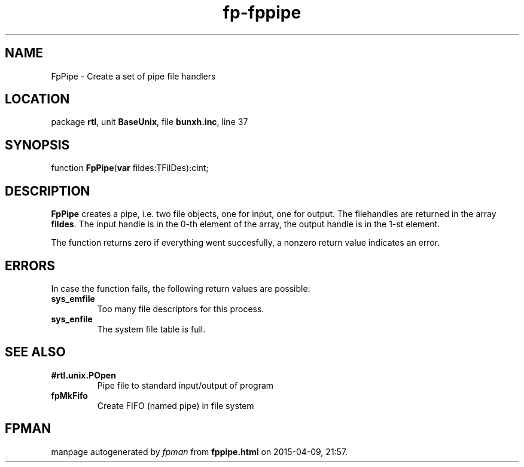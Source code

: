 .\" file autogenerated by fpman
.TH "fp-fppipe" 3 "2014-03-14" "fpman" "Free Pascal Programmer's Manual"
.SH NAME
FpPipe - Create a set of pipe file handlers
.SH LOCATION
package \fBrtl\fR, unit \fBBaseUnix\fR, file \fBbunxh.inc\fR, line 37
.SH SYNOPSIS
function \fBFpPipe\fR(\fBvar\fR fildes:TFilDes):cint;
.SH DESCRIPTION
\fBFpPipe\fR creates a pipe, i.e. two file objects, one for input, one for output. The filehandles are returned in the array \fBfildes\fR. The input handle is in the 0-th element of the array, the output handle is in the 1-st element.

The function returns zero if everything went succesfully, a nonzero return value indicates an error.


.SH ERRORS
In case the function fails, the following return values are possible:

.TP
.B sys_emfile
Too many file descriptors for this process.
.TP
.B sys_enfile
The system file table is full.

.SH SEE ALSO
.TP
.B #rtl.unix.POpen
Pipe file to standard input/output of program
.TP
.B fpMkFifo
Create FIFO (named pipe) in file system

.SH FPMAN
manpage autogenerated by \fIfpman\fR from \fBfppipe.html\fR on 2015-04-09, 21:57.

